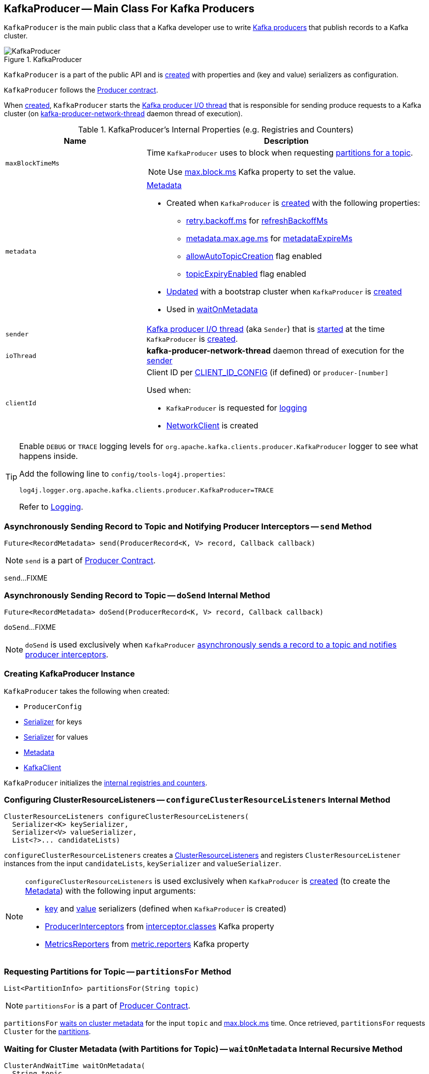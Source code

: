 == [[KafkaProducer]] KafkaProducer -- Main Class For Kafka Producers

`KafkaProducer` is the main public class that a Kafka developer use to write <<kafka-producers.adoc#, Kafka producers>> that publish records to a Kafka cluster.

.KafkaProducer
image::images/KafkaProducer.png[align="center"]

`KafkaProducer` is a part of the public API and is <<creating-instance, created>> with properties and (key and value) serializers as configuration.

`KafkaProducer` follows the link:kafka-Producer.adoc[Producer contract].

When <<creating-instance, created>>, `KafkaProducer` starts the <<sender, Kafka producer I/O thread>> that is responsible for sending produce requests to a Kafka cluster (on <<ioThread, kafka-producer-network-thread>> daemon thread of execution).

[[internal-registries]]
.KafkaProducer's Internal Properties (e.g. Registries and Counters)
[cols="1m,2",options="header",width="100%"]
|===
| Name
| Description

| maxBlockTimeMs
a| [[maxBlockTimeMs]] Time `KafkaProducer` uses to block when requesting <<partitionsFor, partitions for a topic>>.

NOTE: Use link:kafka-properties.adoc#max.block.ms[max.block.ms] Kafka property to set the value.

| metadata
a| [[metadata]] link:kafka-Metadata.adoc[Metadata]

* Created when `KafkaProducer` is <<creating-instance, created>> with the following properties:
** link:kafka-properties-retry-backoff-ms.adoc[retry.backoff.ms] for link:kafka-Metadata.adoc#refreshBackoffMs[refreshBackoffMs]
** link:kafka-properties.adoc#metadata.max.age.ms[metadata.max.age.ms] for link:kafka-Metadata.adoc#metadataExpireMs[metadataExpireMs]
** link:kafka-Metadata.adoc#allowAutoTopicCreation[allowAutoTopicCreation] flag enabled
** link:kafka-Metadata.adoc#topicExpiryEnabled[topicExpiryEnabled] flag enabled

* link:kafka-Metadata.adoc#update[Updated] with a bootstrap cluster when `KafkaProducer` is <<creating-instance, created>>

* Used in <<waitOnMetadata, waitOnMetadata>>

| sender
a| [[sender]] <<kafka-Sender.adoc#, Kafka producer I/O thread>> (aka `Sender`) that is <<kafka-Sender.adoc#run, started>> at the time `KafkaProducer` is <<creating-instance, created>>.

| ioThread
a| [[ioThread]] *kafka-producer-network-thread* daemon thread of execution for the <<sender, sender>>

| clientId
a| [[clientId]] Client ID per <<kafka-ProducerConfig.adoc#CLIENT_ID_CONFIG, CLIENT_ID_CONFIG>> (if defined) or `producer-[number]`

Used when:

* `KafkaProducer` is requested for <<logging, logging>>

* <<kafka-NetworkClient.adoc#, NetworkClient>> is created
|===

[[logging]]
[TIP]
====
Enable `DEBUG` or `TRACE` logging levels for `org.apache.kafka.clients.producer.KafkaProducer` logger to see what happens inside.

Add the following line to `config/tools-log4j.properties`:

```
log4j.logger.org.apache.kafka.clients.producer.KafkaProducer=TRACE
```

Refer to link:kafka-logging.adoc[Logging].
====

=== [[send]] Asynchronously Sending Record to Topic and Notifying Producer Interceptors -- `send` Method

[source, java]
----
Future<RecordMetadata> send(ProducerRecord<K, V> record, Callback callback)
----

NOTE: `send` is a part of link:kafka-Producer.adoc#send[Producer Contract].

`send`...FIXME

=== [[doSend]] Asynchronously Sending Record to Topic -- `doSend` Internal Method

[source, java]
----
Future<RecordMetadata> doSend(ProducerRecord<K, V> record, Callback callback)
----

`doSend`...FIXME

NOTE: `doSend` is used exclusively when `KafkaProducer` <<send, asynchronously sends a record to a topic and notifies producer interceptors>>.

=== [[creating-instance]] Creating KafkaProducer Instance

`KafkaProducer` takes the following when created:

* [[config]] `ProducerConfig`
* [[keySerializer]] <<kafka-Serializer.adoc#, Serializer>> for keys
* [[valueSerializer]] <<kafka-Serializer.adoc#, Serializer>> for values
* [[metadata]] <<kafka-Metadata.adoc#, Metadata>>
* [[kafkaClient]] <<kafka-KafkaClient.adoc#, KafkaClient>>

`KafkaProducer` initializes the <<internal-registries, internal registries and counters>>.

=== [[configureClusterResourceListeners]] Configuring ClusterResourceListeners -- `configureClusterResourceListeners` Internal Method

[source, java]
----
ClusterResourceListeners configureClusterResourceListeners(
  Serializer<K> keySerializer,
  Serializer<V> valueSerializer,
  List<?>... candidateLists)
----

`configureClusterResourceListeners` creates a link:kafka-ClusterResourceListener.adoc#ClusterResourceListeners[ClusterResourceListeners] and registers `ClusterResourceListener` instances from the input `candidateLists`, `keySerializer` and `valueSerializer`.

[NOTE]
====
`configureClusterResourceListeners` is used exclusively when `KafkaProducer` is <<creating-instance, created>> (to create the <<metadata, Metadata>>) with the following input arguments:

* <<keySerializer, key>> and <<valueSerializer, value>> serializers (defined when `KafkaProducer` is created)

* link:kafka-ProducerInterceptor.adoc[ProducerInterceptors] from link:kafka-properties.adoc#interceptor.classes[interceptor.classes] Kafka property

* link:kafka-MetricsReporter.adoc[MetricsReporters] from link:kafka-properties.adoc#metric_reporters[metric.reporters] Kafka property
====

=== [[partitionsFor]] Requesting Partitions for Topic -- `partitionsFor` Method

[source, scala]
----
List<PartitionInfo> partitionsFor(String topic)
----

NOTE: `partitionsFor` is a part of link:kafka-Producer.adoc#partitionsFor[Producer Contract].

`partitionsFor` <<waitOnMetadata, waits on cluster metadata>> for the input `topic` and <<maxBlockTimeMs, max.block.ms>> time. Once retrieved, `partitionsFor` requests `Cluster` for the link:kafka-Cluster.adoc#partitionsForTopic[partitions].

=== [[waitOnMetadata]] Waiting for Cluster Metadata (with Partitions for Topic) -- `waitOnMetadata` Internal Recursive Method

[source, scala]
----
ClusterAndWaitTime waitOnMetadata(
  String topic,
  Integer partition,
  long maxWaitMs) throws InterruptedException
----

`waitOnMetadata` link:kafka-Metadata.adoc#add[adds] the input `topic` to <<metadata, Metadata>>.

`waitOnMetadata` first checks if the available cluster metadata could be current enough.

`waitOnMetadata` requests <<metadata, Metadata>> for the link:kafka-Metadata.adoc#fetch[current cluster information] and then requests the cluster for the link:kafka-Cluster.adoc#partitionCountForTopic[number of partitions] of the input `topic`.

If the cluster metadata is not current enough (i.e. the number of partitions is unavailable or the `partition` is above the current count), `waitOnMetadata` prints out the following TRACE message to the logs:

```
Requesting metadata update for topic [topic].
```

`waitOnMetadata` requests <<metadata, Metadata>> for link:kafka-Metadata.adoc#requestUpdate[update] and requests <<sender, Sender>> to link:kafka-Sender.adoc#wakeup[wake up].

`waitOnMetadata` then requests <<metadata, Metadata>> to link:kafka-Metadata.adoc#awaitUpdate[wait for a metadata update] and then <<metadata, Metadata>> for the link:kafka-Metadata.adoc#fetch[current cluster information].

`waitOnMetadata` keeps doing it until the link:kafka-Cluster.adoc#partitionCountForTopic[number of partitions] of the input `topic` is available.

`waitOnMetadata` reports a `TimeoutException` when `maxWaitMs` has elapsed.

```
Failed to update metadata after [maxWaitMs] ms.
```

`waitOnMetadata` reports a `TopicAuthorizationException` when the access to the `topic` is unauthorized.

`waitOnMetadata` reports a `KafkaException` when the `partition` is above the number of available partitions.

```
Invalid partition given with record: [partition] is not in the range [0...[partitionsCount]).
```

NOTE: `waitOnMetadata` is used when `KafkaProducer` <<partitionsFor, requests partitions for a topic>> and <<doSend, asynchronously sends a record to a topic>>.
